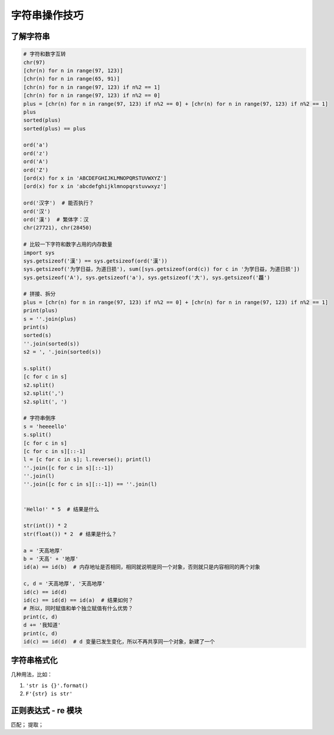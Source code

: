 字符串操作技巧
==============

了解字符串
----------
.. code-block:: python

    # 字符和数字互转
    chr(97)
    [chr(n) for n in range(97, 123)]
    [chr(n) for n in range(65, 91)]
    [chr(n) for n in range(97, 123) if n%2 == 1]
    [chr(n) for n in range(97, 123) if n%2 == 0]
    plus = [chr(n) for n in range(97, 123) if n%2 == 0] + [chr(n) for n in range(97, 123) if n%2 == 1]
    plus
    sorted(plus)
    sorted(plus) == plus

    ord('a')
    ord('z')
    ord('A')
    ord('Z')
    [ord(x) for x in 'ABCDEFGHIJKLMNOPQRSTUVWXYZ']
    [ord(x) for x in 'abcdefghijklmnopqrstuvwxyz']

    ord('汉字')  # 能否执行？
    ord('汉')
    ord('漢')  # 繁体字：汉
    chr(27721), chr(28450)

    # 比较一下字符和数字占用的内存数量
    import sys
    sys.getsizeof('漢') == sys.getsizeof(ord('漢'))
    sys.getsizeof('为学日益，为道日损'), sum([sys.getsizeof(ord(c)) for c in '为学日益，为道日损'])
    sys.getsizeof('A'), sys.getsizeof('a'), sys.getsizeof('大'), sys.getsizeof('龘')

    # 拼接、拆分
    plus = [chr(n) for n in range(97, 123) if n%2 == 0] + [chr(n) for n in range(97, 123) if n%2 == 1]
    print(plus)
    s = ''.join(plus)
    print(s)
    sorted(s)
    ''.join(sorted(s))
    s2 = ', '.join(sorted(s))

    s.split()
    [c for c in s]
    s2.split()
    s2.split(',')
    s2.split(', ')

    # 字符串倒序
    s = 'heeeello'
    s.split()
    [c for c in s]
    [c for c in s][::-1]
    l = [c for c in s]; l.reverse(); print(l)
    ''.join([c for c in s][::-1])
    ''.join(l)
    ''.join([c for c in s][::-1]) == ''.join(l)


    'Hello!' * 5  # 结果是什么

    str(int()) * 2
    str(float()) * 2  # 结果是什么？

    a = '天高地厚'
    b = '天高' + '地厚'
    id(a) == id(b)  # 内存地址是否相同，相同就说明是同一个对象，否则就只是内容相同的两个对象

    c, d = '天高地厚', '天高地厚'
    id(c) == id(d)
    id(c) == id(d) == id(a)  # 结果如何？
    # 所以，同时赋值和单个独立赋值有什么优势？
    print(c, d)
    d += '我知道'
    print(c, d)
    id(c) == id(d)  # d 变量已发生变化，所以不再共享同一个对象，新建了一个


字符串格式化
------------
几种用法，比如：

#. ``'str is {}'.format()``
#. ``F'{str} is str'``


正则表达式 - re 模块
--------------------
匹配；
提取；
